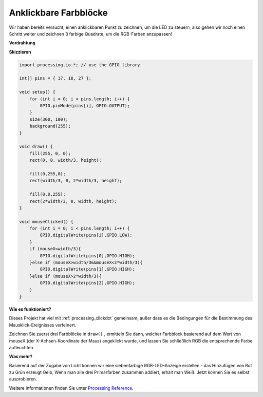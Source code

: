 Anklickbare Farbblöcke
=======================

Wir haben bereits versucht, einen anklickbaren Punkt zu zeichnen, um die LED zu steuern, also gehen wir noch einen Schritt weiter und zeichnen 3 farbige Quadrate, um die RGB-Farben anzupassen!

.. image:: img/colorful_square.png

**Verdrahtung**

.. image:: img/image61.png


**Skizzieren**

.. code-block:: arduino

    import processing.io.*; // use the GPIO library

    int[] pins = { 17, 18, 27 };

    void setup() {
        for (int i = 0; i < pins.length; i++) {
            GPIO.pinMode(pins[i], GPIO.OUTPUT);
        }
        size(300, 100);
        background(255);
    }

    void draw() {
        fill(255, 0, 0);
        rect(0, 0, width/3, height);

        fill(0,255,0);
        rect(width/3, 0, 2*width/3, height);

        fill(0,0,255);
        rect(2*width/3, 0, width, height);
    }

    void mouseClicked() {
        for (int i = 0; i < pins.length; i++) {
            GPIO.digitalWrite(pins[i],GPIO.LOW);
        }
        if (mouseX<width/3){
            GPIO.digitalWrite(pins[0],GPIO.HIGH);
        }else if (mouseX>width/3&&mouseX<2*width/3){
            GPIO.digitalWrite(pins[1],GPIO.HIGH);
        }else if (mouseX>2*width/3){
            GPIO.digitalWrite(pins[2],GPIO.HIGH);
        }        
    }


**Wie es funktioniert?**

Dieses Projekt hat viel mit :ref:`processing_clickdot` gemeinsam, außer dass es die Bedingungen für die Bestimmung des Mausklick-Ereignisses verfeinert.

Zeichnen Sie zuerst drei Farbblöcke in ``draw()`` , ermitteln Sie dann, welcher Farbblock basierend auf dem Wert von mouseX (der X-Achsen-Koordinate der Maus) angeklickt wurde, und lassen Sie schließlich RGB die entsprechende Farbe aufleuchten.

**Was mehr?**

Basierend auf der Zugabe von Licht können wir eine siebenfarbige 
RGB-LED-Anzeige erstellen - das Hinzufügen von Rot zu Grün erzeugt Gelb; 
Wenn man alle drei Primärfarben zusammen addiert, erhält man Weiß. Jetzt können Sie es selbst ausprobieren.

Weitere Informationen finden Sie unter `Processing Reference <https://processing.org/reference/>`_.
